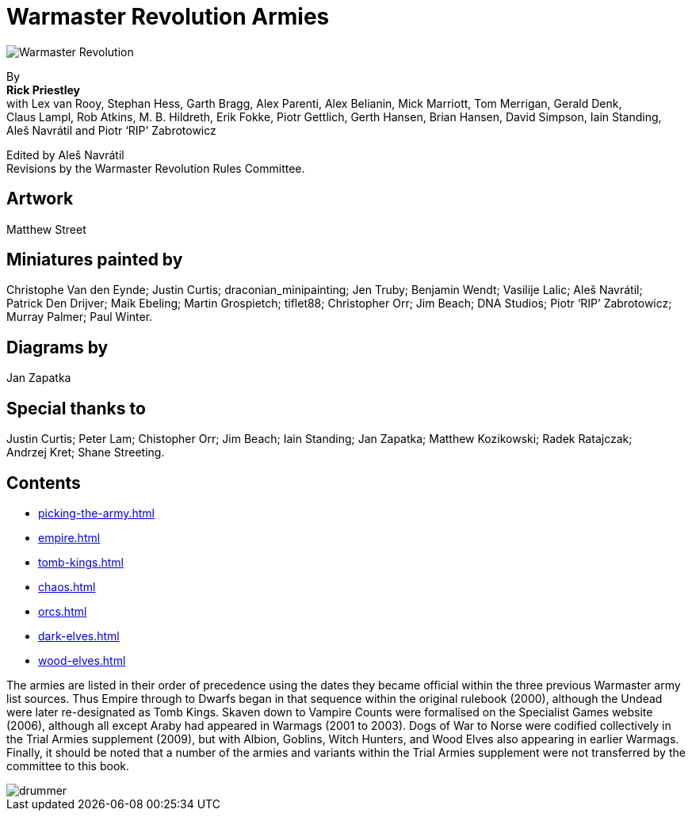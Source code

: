 = Warmaster Revolution Armies
:page-role: -toc title-page

image::rules:index/warmaster-revolution.png[Warmaster Revolution]

[.center]
--
By +
*Rick Priestley* +
with Lex van Rooy, Stephan Hess, Garth Bragg, Alex Parenti, Alex Belianin, Mick Marriott,
Tom Merrigan, Gerald Denk, Claus Lampl, Rob Atkins, M. B. Hildreth,
Erik Fokke, Piotr Gettlich, Gerth Hansen, Brian Hansen, David Simpson, Iain Standing,
Aleš Navrátil and Piotr ‘RIP’ Zabrotowicz

// Added "the"
Edited by Aleš Navrátil +
Revisions by the Warmaster Revolution Rules Committee.
--

//== Cover art
//
// Jan Brueghel the Elder (1602)

== Artwork

Matthew Street

== Miniatures painted by

// Hard spaces to avoid splitting names.  Single quotes on 'RIP' to match above.
Christophe Van den Eynde; Justin Curtis; draconian_minipainting; Jen Truby; Benjamin Wendt;
Vasilije Lalic; Aleš Navrátil; Patrick Den Drijver; Maik Ebeling; Martin Grospietch;
tiflet88; Christopher Orr; Jim Beach; DNA Studios; Piotr ‘RIP’ Zabrotowicz; Murray Palmer;
Paul Winter.

== Diagrams by

Jan Zapatka

== Special thanks to

Justin Curtis; Peter Lam; Chistopher Orr; Jim Beach; Iain Standing; Jan Zapatka; Matthew Kozikowski;
Radek Ratajczak; Andrzej Kret; Shane Streeting.

== Contents

* xref:picking-the-army.adoc[]
* xref:empire.adoc[]
* xref:tomb-kings.adoc[]
* xref:chaos.adoc[]
* xref:orcs.adoc[]
//* xref:high-elves.adoc[]
//* xref:dwarfs.adoc[]
//* xref:skaven.adoc[]
//* xref:lizardmen.adoc[]
//* xref:bretonnia.adoc[]
//* xref:kislev.adoc[]
* xref:dark-elves.adoc[]
//* xref:daemons.adoc[]
//* xref:vampire-counts.adoc[]
//* xref:araby.adoc[]
//* xref:dogs-of-war.adoc[]
//* xref:ogre-kingdoms.adoc[]
//* xref:albion.adoc[]
//* xref:goblin-army.adoc[]
//* xref:witch-hunters.adoc[]
//* xref:chaos-dwarves.adoc[]
* xref:wood-elves.adoc[]
//* xref:beastmen.adoc[]
//* xref:norse.adoc[]
//* xref:cathay.adoc[]
//* xref:nippon.adoc[]
//* xref:regiments-of-renown.adoc[]
//* xref:magic-items-overview.adoc[]

The armies are listed in their order of precedence using the dates they became official within the three
previous Warmaster army list sources. Thus Empire through to Dwarfs began in that sequence within the
original rulebook (2000), although the Undead were later re-designated as Tomb Kings. Skaven down to
Vampire Counts were formalised on the Specialist Games website (2006), although all except Araby had
appeared in Warmags (2001 to 2003). Dogs of War to Norse were codified collectively in the Trial Armies
supplement (2009), but with Albion, Goblins, Witch Hunters, and Wood Elves also appearing in earlier
Warmags. Finally, it should be noted that a number of the armies and variants within the Trial Armies
supplement were not transferred by the committee to this book.

image::index/drummer.jpg[]
